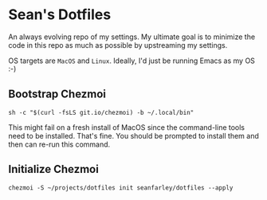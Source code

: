 * Sean's Dotfiles

An always evolving repo of my settings. My ultimate goal is to minimize the code
in this repo as much as possible by upstreaming my settings.

OS targets are =MacOS= and =Linux=. Ideally, I'd just be running Emacs as my OS
:-)

** Bootstrap Chezmoi

#+begin_src
sh -c "$(curl -fsLS git.io/chezmoi) -b ~/.local/bin"
#+end_src

This might fail on a fresh install of MacOS since the command-line tools need to
be installed. That's fine. You should be prompted to install them and then can
re-run this command.

** Initialize Chezmoi

#+begin_src
chezmoi -S ~/projects/dotfiles init seanfarley/dotfiles --apply
#+end_src

